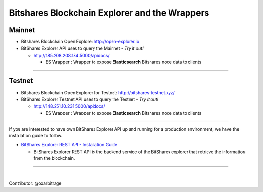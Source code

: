 
.. _explorer-wrappers:

******************************************************
Bitshares Blockchain Explorer and the Wrappers 
******************************************************

Mainnet
========================

* Bitshares Blockchain Open Explore: http://open-explorer.io
* BitShares Explorer API uses to query the Mainnet  - *Try it out!*

  - http://185.208.208.184:5000/apidocs/  

    - ES Wrapper : Wrapper to expose **Elasticsearch** Bitshares node data to clients
  
  
-------------------

Testnet
======================

* Bitshares Blockchain Open Explorer for Testnet: http://bitshares-testnet.xyz/ 
* BitShares Explorer Testnet API uses to query the Testnet   - *Try it out!*

  - http://148.251.10.231:5000/apidocs/ 
  
    - ES Wrapper : Wrapper to expose **Elasticsearch** Bitshares node data to clients
 

-----------------


If you are interested to have own BitShares Explorer API up and running for a production environment, we have the installation guide to follow.

- `BitShares Explorer REST API - Installation Guide <https://github.com/oxarbitrage/bitshares-explorer-api#bitshares-explorer-rest-api>`_

  - BitShares Explorer REST API is the backend service of the BitShares explorer that retrieve the information from the blockchain.


----------------------

|


Contributor: @oxarbitrage


